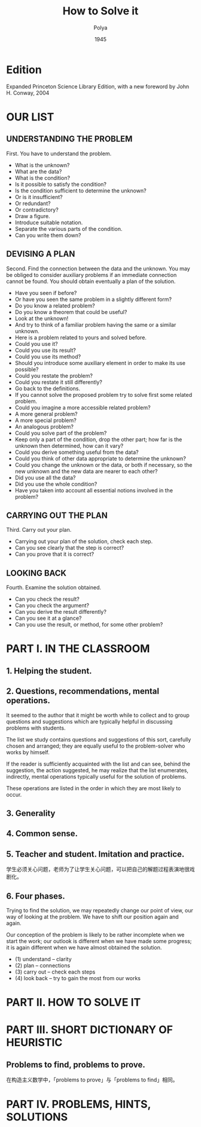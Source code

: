 #+title: How to Solve it
#+author: Polya
#+date: 1945

* Edition

Expanded Princeton Science Library Edition,
with a new foreword by John H. Conway, 2004

* OUR LIST

** UNDERSTANDING THE PROBLEM

First. You have to understand the problem.

- What is the unknown?
- What are the data?
- What is the condition?
- Is it possible to satisfy the condition?
- Is the condition sufficient to determine the unknown?
- Or is it insufficient?
- Or redundant?
- Or contradictory?
- Draw a figure.
- Introduce suitable notation.
- Separate the various parts of the condition.
- Can you write them down?

** DEVISING A PLAN

Second. Find the connection between the data and the unknown.
You may be obliged to consider auxiliary problems if an immediate connection cannot be found.
You should obtain eventually a plan of the solution.

- Have you seen if before?
- Or have you seen the same problem in a slightly different form?
- Do you know a related problem?
- Do you know a theorem that could be useful?
- Look at the unknown!
- And try to think of a familiar problem having the same or a similar unknown.
- Here is a problem related to yours and solved before.
- Could you use it?
- Could you use its result?
- Could you use its method?
- Should you introduce some auxiliary element in order to make its use possible?
- Could you restate the problem?
- Could you restate it still differently?
- Go back to the definitions.
- If you cannot solve the proposed problem try to solve first some related problem.
- Could you imagine a more accessible related problem?
- A more general problem?
- A more special problem?
- An analogous problem?
- Could you solve part of the problem?
- Keep only a part of the condition, drop the other part;
  how far is the unknown then determined, how can it vary?
- Could you derive something useful from the data?
- Could you think of other data appropriate to determine the unknown?
- Could you change the unknown or the data, or both if necessary,
  so the new unknown and the new data are nearer to each other?
- Did you use all the data?
- Did you use the whole condition?
- Have you taken into account all essential notions involved in the problem?

** CARRYING OUT THE PLAN

Third. Carry out your plan.

- Carrying out your plan of the solution, check each step.
- Can you see clearly that the step is correct?
- Can you prove that it is correct?

** LOOKING BACK

Fourth. Examine the solution obtained.

- Can you check the result?
- Can you check the argument?
- Can you derive the result differently?
- Can you see it at a glance?
- Can you use the result, or method, for some other problem?

* PART I. IN THE CLASSROOM

** 1. Helping the student.

** 2. Questions, recommendations, mental operations.

It seemed to the author that it might be worth while
to collect and to group questions and suggestions
which are typically helpful in discussing problems with students.

The list we study contains questions and suggestions of this sort,
carefully chosen and arranged; they are equally useful
to the problem-solver who works by himself.

If the reader is sufficiently acquainted with the list
and can see, behind the suggestion, the action suggested,
he may realize that the list enumerates, indirectly,
mental operations typically useful for the solution of problems.

These operations are listed in the order
in which they are most likely to occur.

** 3. Generality

** 4. Common sense.

** 5. Teacher and student. Imitation and practice.

学生必须关心问题，老师为了让学生关心问题，可以把自己的解题过程表演地很戏剧化。

** 6. Four phases.

Trying to find the solution,
we may repeatedly change our point of view,
our way of looking at the problem.
We have to shift our position again and again.

Our conception of the problem is likely to be rather incomplete when we start the work;
our outlook is different when we have made some progress;
it is again different when we have almost obtained the solution.

- (1) understand  -- clarity
- (2) plan        -- connections
- (3) carry out   -- check each steps
- (4) look back   -- try to gain the most from our works

* PART II. HOW TO SOLVE IT

* PART III. SHORT DICTIONARY OF HEURISTIC

** Problems to find, problems to prove.

在构造主义数学中，「problems to prove」与「problems to find」相同。

* PART IV. PROBLEMS, HINTS, SOLUTIONS
